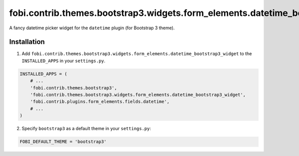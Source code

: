 ===============================================================================
fobi.contrib.themes.bootstrap3.widgets.form_elements.datetime_bootstrap3_widget
===============================================================================
A fancy datetime picker widget for the ``datetime`` plugin (for Bootstrap 3
theme).

Installation
============
1. Add ``fobi.contrib.themes.bootstrap3.widgets.form_elements.datetime_bootstrap3_widget`` 
   to the ``INSTALLED_APPS`` in your ``settings.py``.

.. code-block:: python

    INSTALLED_APPS = (
        # ...
        'fobi.contrib.themes.bootstrap3',
        'fobi.contrib.themes.bootstrap3.widgets.form_elements.datetime_bootstrap3_widget',
        'fobi.contrib.plugins.form_elements.fields.datetime',
        # ...
    )

2. Specify ``bootstrap3`` as a default theme in your ``settings.py``:

.. code-block:: python

    FOBI_DEFAULT_THEME = 'bootstrap3'
